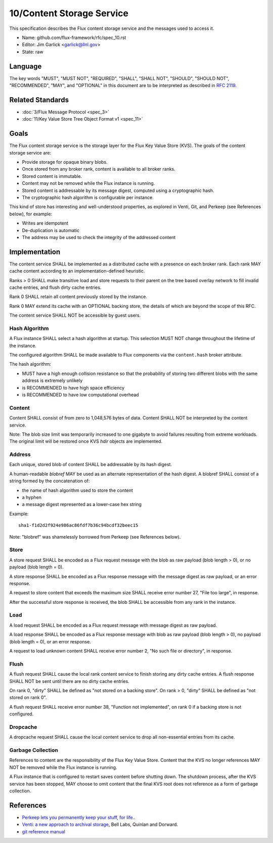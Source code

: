 .. github display
   GitHub is NOT the preferred viewer for this file. Please visit
   https://flux-framework.rtfd.io/projects/flux-rfc/en/latest/spec_10.html

10/Content Storage Service
==========================

This specification describes the Flux content storage service
and the messages used to access it.

-  Name: github.com/flux-framework/rfc/spec_10.rst

-  Editor: Jim Garlick <garlick@llnl.gov>

-  State: raw


Language
--------

The key words "MUST", "MUST NOT", "REQUIRED", "SHALL", "SHALL NOT", "SHOULD",
"SHOULD NOT", "RECOMMENDED", "MAY", and "OPTIONAL" in this document are to
be interpreted as described in `RFC 2119 <https://tools.ietf.org/html/rfc2119>`__.


Related Standards
-----------------

-  :doc:`3/Flux Message Protocol <spec_3>`

-  :doc:`11/Key Value Store Tree Object Format v1 <spec_11>`


Goals
-----

The Flux content storage service is the storage layer for the Flux Key Value
Store (KVS).  The goals of the content storage service are:

-  Provide storage for opaque binary blobs.

-  Once stored from any broker rank, content is available to all broker ranks.

-  Stored content is immutable.

-  Content may not be removed while the Flux instance is running.

-  Stored content is addressable by its message digest, computed using a
   cryptographic hash.

-  The cryptographic hash algorithm is configurable per instance.

This kind of store has interesting and well-understood properties, as
explored in Venti, Git, and Perkeep (see References below), for example:

-  Writes are idempotent

-  De-duplication is automatic

-  The address may be used to check the integrity of the addressed content


Implementation
--------------

The content service SHALL be implemented as a distributed cache with a
presence on each broker rank. Each rank MAY cache content according
to an implementation-defined heuristic.

Ranks > 0 SHALL make transitive load and store requests to their parent on
the tree based overlay network to fill invalid cache entries, and flush
dirty cache entries.

Rank 0 SHALL retain all content previously stored by the instance.

Rank 0 MAY extend its cache with an OPTIONAL backing store, the details
of which are beyond the scope of this RFC.

The content service SHALL NOT be accessible by guest users.


Hash Algorithm
~~~~~~~~~~~~~~

A Flux instance SHALL select a hash algorithm at startup.  This selection
MUST NOT change throughout the lifetime of the instance.

The configured algorithm SHALL be made available to Flux components via the
``content.hash`` broker attribute.

The hash algorithm:

-  MUST have a high enough collision resistance so that the probability of
   storing two different blobs with the same address is extremely unlikely

-  is RECOMMENDED to have high space efficiency

-  is RECOMMENDED to have low computational overhead


Content
~~~~~~~

Content SHALL consist of from zero to 1,048,576 bytes of data.
Content SHALL NOT be interpreted by the content service.

Note: The blob size limit was temporarily increased to one gigabyte to
avoid failures resulting from extreme workloads.  The original limit will
be restored once KVS *hdir* objects are implemented.


Address
~~~~~~~

Each unique, stored blob of content SHALL be addressable by its hash digest.

A human-readable *blobref* MAY be used as an alternate representation of
the hash digest.  A blobref SHALL consist of a string formed by the
concatenation of:

-  the name of hash algorithm used to store the content

-  a hyphen

-  a message digest represented as a lower-case hex string

Example:

::

   sha1-f1d2d2f924e986ac86fdf7b36c94bcdf32beec15

Note: "blobref" was shamelessly borrowed from Perkeep (see References below).


Store
~~~~~

A store request SHALL be encoded as a Flux request message with the blob
as raw payload (blob length > 0), or no payload (blob length = 0).

A store response SHALL be encoded as a Flux response message with
the message digest as raw payload, or an error response.

A request to store content that exceeds the maximum size SHALL
receive error number 27, "File too large", in response.

After the successful store response is received, the blob SHALL be
accessible from any rank in the instance.


Load
~~~~

A load request SHALL be encoded as a Flux request message with
message digest as raw payload.

A load response SHALL be encoded as a Flux response message with blob
as raw payload (blob length > 0), no payload (blob length = 0),
or an error response.

A request to load unknown content SHALL receive error number 2,
"No such file or directory", in response.


Flush
~~~~~

A flush request SHALL cause the local rank content service to finish
storing any dirty cache entries. A flush response SHALL NOT be sent
until there are no dirty cache entries.

On rank 0, "dirty" SHALL be defined as "not stored on a backing store".
On rank > 0, "dirty" SHALL be defined as "not stored on rank 0".

A flush request SHALL receive error number 38, "Function not implemented",
on rank 0 if a backing store is not configured.


Dropcache
~~~~~~~~~

A dropcache request SHALL cause the local content service to drop all
non-essential entries from its cache.


Garbage Collection
~~~~~~~~~~~~~~~~~~

References to content are the responsibility of the Flux Key Value Store.
Content that the KVS no longer references MAY NOT be removed while the Flux
instance is running.

A Flux instance that is configured to restart saves content before shutting
down.  The shutdown process, after the KVS service has been stopped, MAY choose
to omit content that the final KVS root does not reference as a form of
garbage collection.


References
----------

-  `Perkeep lets you permanently keep your stuff, for life. <https://perkeep.org/>`__.

-  `Venti: a new approach to archival storage <http://doc.cat-v.org/plan_9/4th_edition/papers/venti/>`__, Bell Labs, Quinlan and Dorward.

-  `git reference manual <http://git-scm.com/doc>`__
